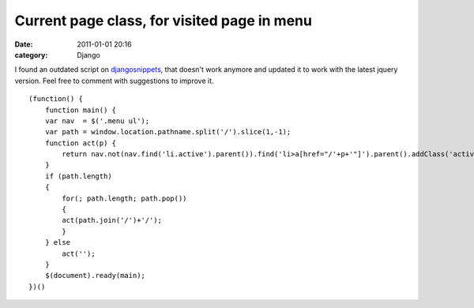 Current page class, for visited page in menu
############################################
:date: 2011-01-01 20:16
:category: Django

.. raw:: html

   <p>

I found an outdated script on `djangosnippets`_, that doesn't work
anymore and updated it to work with the latest jquery version. Feel free
to comment with suggestions to improve it.

::

    (function() {
        function main() {
        var nav  = $('.menu ul');
        var path = window.location.pathname.split('/').slice(1,-1);
        function act(p) {
            return nav.not(nav.find('li.active').parent()).find('li>a[href="/'+p+'"]').parent().addClass('active').length;
        }
        if (path.length)
        {
            for(; path.length; path.pop())
            {
            act(path.join('/')+'/');
            }
        } else
            act('');
        }
        $(document).ready(main);
    })()

.. raw:: html

   </p>

.. _djangosnippets: http://djangosnippets.org/snippets/435/
